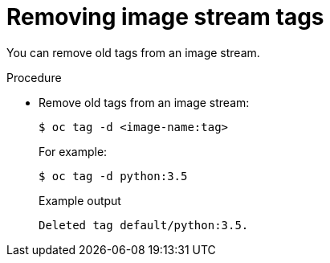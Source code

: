 // Module included in the following assemblies:
// * openshift_images/image-streams-managing.adoc

:_mod-docs-content-type: PROCEDURE
[id="images-imagestream-remove-tag_{context}"]
= Removing image stream tags

You can remove old tags from an image stream.

.Procedure

* Remove old tags from an image stream:
+
[source,terminal]
----
$ oc tag -d <image-name:tag>
----
+
For example:
+
[source,terminal]
----
$ oc tag -d python:3.5
----
+
.Example output
[source,terminal]
----
Deleted tag default/python:3.5.
----

